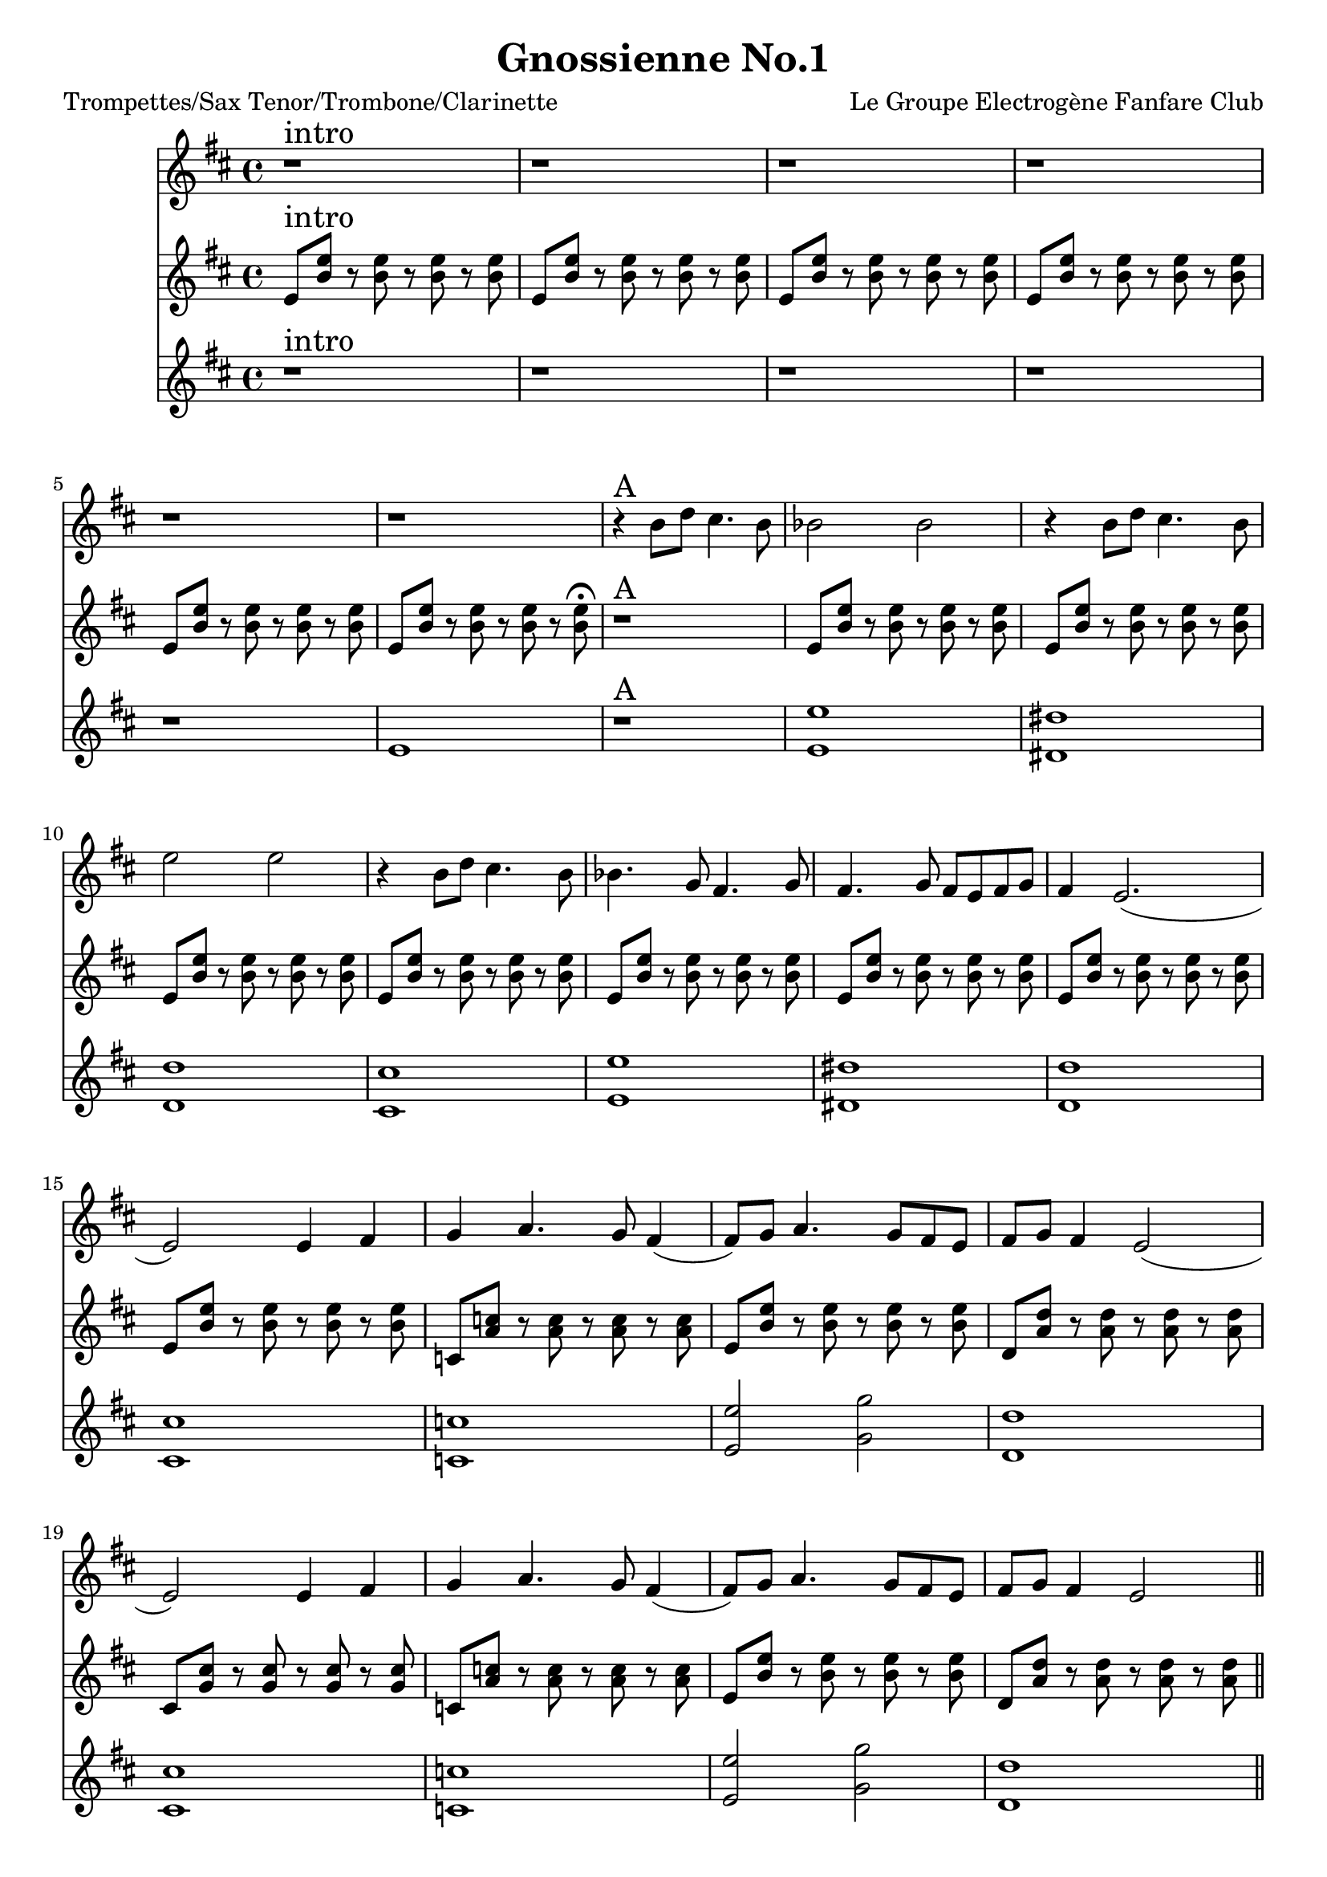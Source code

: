 \version "2.18.2"
\language "français"

\header {
  title = "Gnossienne No.1"
  subtitle = ""
  composer = "Le Groupe Electrogène Fanfare Club"
}

global = {
  \key do \major
  \time 4/4
}



voixUn= \repeat volta 2 {

  r1^\markup { \huge intro}  r r r r r
  r4^\markup { \huge A} la'8 do si4. la8 lab2 lab r4 la8 do si4. la8 re2 re r4 la8 do si4. la8 lab4. fa8 mi4. fa8 mi4. fa8 mi8 re8 mi8 fa8 mi4 re2.
  (re2) re4 mi fa sol4. fa8 mi4 (mi8) fa8 sol4. fa8 mi re mi fa mi4 re2
  (re2) re4 mi fa sol4. fa8 mi4 (mi8) fa8 sol4. fa8 mi re mi fa mi4 re2 \bar "||"
  \break
  
  r4^\markup { \huge B} la'8 do si4. la8 lab2 lab r4 la8 do si4. la8 re2 re r4 la8 do si4. la8 lab4. fa8 mi4. fa8 mi4. fa8 mi8 re8 mi8 fa8 mi4 re2.
  (re2) re4 mi fa sol4. fa8 mi4 (mi8) fa8 sol4. fa8 mi re mi fa mi4 re2
  (re2) re4 mi fa sol4. fa8 mi4 (mi8) fa8 sol4. fa8 mi re mi fa mi4 re2 \bar "||"
  \break
 
 r4^\markup { \huge C} la'8 do si4. la8 lab2 lab r4 la8 do si4. la8 re2 re r4 la8 do si4. la8 lab4. fa8 mi4. fa8 mi4. fa8 mi8 re8 mi8 fa8 mi4 re2.
  (re2) re4 mi fa sol4. fa8 mi4 (mi8) fa8 sol4. fa8 mi re mi fa mi4 re2
  (re2) re4 mi fa sol4. fa8 mi4 (mi8) fa8 sol4. fa8 mi re mi fa mi4 re2 \bar "||"
  \break
  
  r8^\markup { \huge D} la8 re mi fa sol si sol fa4 (fa2) r4
  r8 la,8 re mi fa sol si sol fa4 (fa2) r4
  r8 la,8 re mi fa sol si sol fa4. mi8 fa4. mi8 fa4. la8\staccato sol\staccato fa\staccato mi\staccato re8\staccato (re4) mi8\staccato fa2\staccato r8 \bar "||"
  \break
  r2^\markup { \huge E \huge joué \huge puis \huge chanté} re4 mi fa sol4. fa8 mi4 (mi8) fa8 sol4. fa8 mi re mi fa mi4 re2
  (re2) re4 mi fa sol4. fa8 mi4 (mi8) fa8 sol4. fa8 mi re mi fa mi4 re2 \break
  
}

voixDeux= \repeat volta 2 {

re8^\markup { \huge intro} <la' re>8 r8 <la re>8 r8 <la re>8 r8 <la re>8 re,8 <la' re>8 r8 <la re>8 r8 <la re>8 r8 <la re>8 re,8 <la' re>8 r8 <la re>8 r8 <la re>8 r8 <la re>8 
  re,8 <la' re>8 r8 <la re>8 r8 <la re>8 r8 <la re>8 re,8 <la' re>8 r8 <la re>8 r8 <la re>8 r8 <la re>8 re,8 <la' re>8 r8 <la re>8 r8 <la re>8 r8 <la re>8\fermata
  r1^\markup { \huge A} re,8 <la' re>8 r8 <la re>8 r8 <la re>8 r8 <la re>8 re,8 <la' re>8 r8 <la re>8 r8 <la re>8 r8 <la re>8 re,8 <la' re>8 r8 <la re>8 r8 <la re>8 r8 <la re>8 
  re,8 <la' re>8 r8 <la re>8 r8 <la re>8 r8 <la re>8 re,8 <la' re>8 r8 <la re>8 r8 <la re>8 r8 <la re>8 re,8 <la' re>8 r8 <la re>8 r8 <la re>8 r8 <la re>8
  re,8 <la' re>8 r8 <la re>8 r8 <la re>8 r8 <la re>8 re,8 <la' re>8 r8 <la re>8 r8 <la re>8 r8 <la re>8 
  
  sib,8 <sol' sib>8 r8 <sol sib>8 r8 <sol sib>8 r8 <sol sib>8
  re8 <la' re>8 r8 <la re>8 r8 <la re>8 r8 <la re>8
  do,8 <sol' do>8 r8 <sol do>8 r8 <sol do>8 r8 <sol do>8 
  si,8 <fa' si>8 r8 <fa si>8 r8 <fa si >8 r8 <fa si>8 
  
  sib,8 <sol' sib>8 r8 <sol sib>8 r8 <sol sib>8 r8 <sol sib>8
  re8 <la' re>8 r8 <la re>8 r8 <la re>8 r8 <la re>8
  do,8 <sol' do>8 r8 <sol do>8 r8 <sol do>8 r8 <sol do>8 \bar "||"
  \break
 
 r1^\markup { \huge B} re dod do si re dod do si sib re2 fa do1 (do2) re4 mi fa sol4. fa8 mi4 (mi8) fa8 sol4. fa8 mi re mi fa mi4 re2 \bar "||"
  \break
  
  r1^\markup { \huge C} re' dod do si re dod do si 
  fa4 sol la sib4. la8 sol4 (sol8) la8 sib4. la8 sol la sol fa mi4 re2 fa4 sol la sib4. la8 sol4 (sol8) la8 sib4. la8 sol la sol fa mi4 re2 \bar "||"
  \break
 
 r1^\markup { \huge D} r8 re8 r8 re8 r8 re8 r8 re8
 r8 re8 r8 re8 r8 re8 r8 re8
 r8 re8 r8 re8 r8 re8 r8 re8
 r8 re8 r8 re8 r8 re8 r8 re8
 r8 re8 r8 re8 r8 re8 r8 re8
 r8 re8 r8 re8 r8 re8 r8 re8
 r8 re8 r8 re8 r8 re8 r8 re8\bar "||"
  \break
 r8^\markup { \huge E \huge joué \huge puis \huge chanté (le thème)} re8 r8 re8 r8 mi8 r8 fa8
 r8 sol8 r8 sol8 r8 sol8 r8 sol8
 r8 sol8 r8 sol8 r8 sol8 r8 sol8
 r8 re8 r8 re8 r8 re8 r8 re8
 r8 re8 r8 re8 r8 mi8 r8 fa8
 r8 sol8 r8 sol8 r8 sol8 r8 sol8
 r8 sol8 r8 sol8 r8 sol8 r8 sol8
  r8 re8 r8 re8 r8 re8 r8 re8 
  \break
  
  }

voixTrois= \repeat volta 2 {

r1^\markup { \huge intro} r r r r re1 r^\markup { \huge A}
  < re re'>1 <dod dod'> <do do'>  <si si'> <re re'> <dod dod'> <do do'> <si si'> <sib sib'> <re re'>2 <fa fa'> <do do'>1 <si si'> <sib sib'> <re re'>2 <fa fa'> <do do'>1 \bar "||"
  \break
  
r1^\markup { \huge B} re dod do si re dod do si sib re2 fa do1 (do2) re4 mi fa sol4. fa8 mi4 (mi8) fa8 sol4. fa8 mi re mi fa mi4 re2 \bar "||"
  \break 
  
 r1^\markup { \huge C} re' dod do si re dod do si fa4 sol la sib4. la8 sol4 (sol8) la8 sib4. la8 sol la sol fa mi4 re2 fa4 sol la sib4. la8 sol4 (sol8) la8 sib4. la8 sol la sol fa mi4 re2 \bar "||"
  \break
 
  r1^\markup { \huge D} r8 la8 re mi fa sol si sol fa4 (fa2) r4
 r8 la,8 re mi fa sol si sol fa4 (fa2) r4
 fa4. mi8 fa4. mi8 fa4. la8\staccato sol\staccato fa\staccato mi\staccato re8\staccato (re4) mi8\staccato fa2 r8 \bar "||"
  \break
 r2^\markup { \huge E \huge joué \huge puis \huge chanté} re4 mi fa sol4. fa8 mi4 (mi8) fa8 sol4. fa8 mi re mi fa mi4 re2
  (re2) re4 mi fa sol4. fa8 mi4 (mi8) fa8 sol4. fa8 mi re mi fa mi4 re2 \break
   }


piccolo =  \relative do'' {
  \global
  \voixUn
}

piccoloDeux =  \relative do'' {
  \global
  \voixDeux
}

piccoloTrois =  \relative do'' {
  \global
  \voixTrois
}


piccolo =  \transpose do do \piccolo
piccoloDeux =  \transpose do' do \piccoloDeux
piccoloTrois =  \transpose do do \piccoloTrois
trumpetUn =  \transpose sib do \piccolo
trumpetDeux =  \transpose sib do' \piccoloDeux
trumpetTrois =  \transpose sib do \piccoloTrois
saxAltoUn = \transpose mib do \piccolo
saxAltoDeux = \transpose mib do \piccoloDeux
saxAltoTrois = \transpose mib do \piccoloTrois


\book {
  \bookOutputSuffix "trumpet1"
  \score {
    \new Staff \with {
      instrumentName = "Trompette 1"
      midiInstrument = "trumpet"
    } \trumpetUn
    \layout { }
    \midi {
      \tempo 4=140
    }
  }
}

\book {
  \bookOutputSuffix "trumpet2"
  \score {
    \new Staff \with {
      instrumentName = "Trompette 2"
      midiInstrument = "trumpet"
    } \trumpetDeux
    \layout { }
    \midi {
      \tempo 4=140
    }
  }
}

\book {
  \bookOutputSuffix "trumpet3"
  \score {
    \new Staff \with {
      instrumentName = "Trompette 3"
      midiInstrument = "trumpet"
    } \trumpetTrois
    \layout { }
    \midi {
      \tempo 4=140
    }
  }
}

\book {
  \bookOutputSuffix "piccolo"
  \score {
    \new Staff \with {
      instrumentName = "Piccolo"
      midiInstrument = "piccolo"
    } \piccolo
    \layout { }
    \midi {
      \tempo 4=140
    }
  }
}

\book {
  \bookOutputSuffix "piccolo2"
  \score {
    \new Staff \with {
      instrumentName = "Piccolo 2"
      midiInstrument = "piccolo"
    } \piccoloDeux
    \layout { }
    \midi {
      \tempo 4=140
    }
  }
}

\book {
  \bookOutputSuffix "piccolo3"
  \score {
    \new Staff \with {
      instrumentName = "Piccolo 3"
      midiInstrument = "piccolo"
    } \piccoloTrois
    \layout { }
    \midi {
      \tempo 4=140
    }
  }
}

\book {
  \bookOutputSuffix "sax_alto1"
  \score {
    \new Staff \with {
      instrumentName = "Sax alto 1"
      midiInstrument = "sax alto"
    } \saxAltoUn
    \layout { }
    \midi {
      \tempo 4=140
    }
  }
}

\book {
  \bookOutputSuffix "sax_alto2"
  \score {
    \new Staff \with {
      instrumentName = "Sax alto 2"
      midiInstrument = "sax alto"
    } \saxAltoDeux
    \layout { }
    \midi {
      \tempo 4=140
    }
  }
}

\book {
  \bookOutputSuffix "sax_alto3"
  \score {
    \new Staff \with {
      instrumentName = "Sax alto 3"
      midiInstrument = "sax alto"
    } \saxAltoTrois
    \layout { }
    \midi {
      \tempo 4=140
    }
  }
}

\book {
  \paper {

  }
  \header { poet = "Trompettes/Sax Tenor/Trombone/Clarinette" }
  \score {
    <<
      \new Staff \trumpetUn
      \new Staff \trumpetDeux
      \new Staff \trumpetTrois

    >>
  }
}

\book {
  \paper {

  }
  \header { poet = "Sax en mi-molle" }
  \score {
    <<
      \new Staff \saxAltoUn
      \new Staff \saxAltoDeux
      \new Staff \saxAltoTrois

    >>
  }
}

\book {
  \paper {

  }
  \header { poet = "Piccolo et tout ce qu'il y'a d'autre en Do" }
  \score {
    <<
      \new Staff \piccolo
      \new Staff \piccoloDeux
      \new Staff \piccoloTrois

    >>
  }
}
